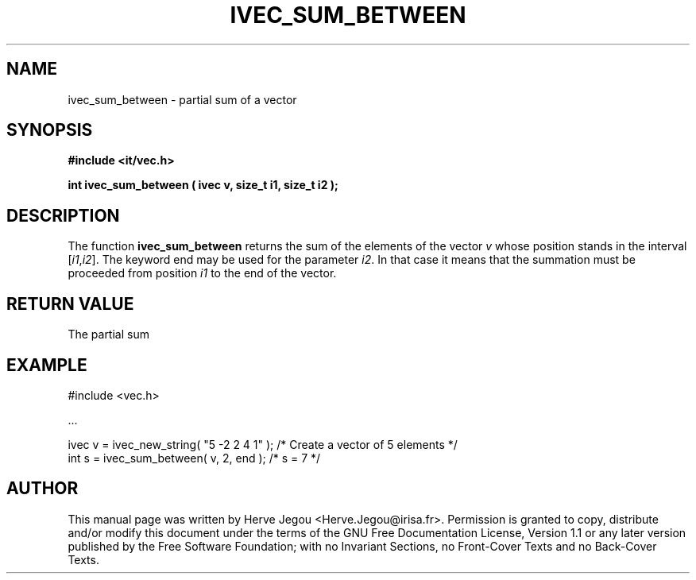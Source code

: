 .\" This manpage has been automatically generated by docbook2man 
.\" from a DocBook document.  This tool can be found at:
.\" <http://shell.ipoline.com/~elmert/comp/docbook2X/> 
.\" Please send any bug reports, improvements, comments, patches, 
.\" etc. to Steve Cheng <steve@ggi-project.org>.
.TH "IVEC_SUM_BETWEEN" "3" "01 August 2006" "" ""

.SH NAME
ivec_sum_between \- partial sum of a vector
.SH SYNOPSIS
.sp
\fB#include <it/vec.h>
.sp
int ivec_sum_between ( ivec v, size_t i1, size_t i2
);
\fR
.SH "DESCRIPTION"
.PP
The function \fBivec_sum_between\fR returns the sum of the elements of the vector \fIv\fR whose position stands in the interval [\fIi1\fR,\fIi2\fR]. The keyword end may be used for the parameter \fIi2\fR\&. In that case it means that the summation must be proceeded from position \fIi1\fR to the end of the vector.   
.SH "RETURN VALUE"
.PP
The partial sum
.SH "EXAMPLE"

.nf

#include <vec.h>

\&...

ivec v = ivec_new_string( "5 -2 2 4 1" );  /* Create a vector of 5 elements */
int s = ivec_sum_between( v, 2, end );     /* s = 7                         */
.fi
.SH "AUTHOR"
.PP
This manual page was written by Herve Jegou <Herve.Jegou@irisa.fr>\&.
Permission is granted to copy, distribute and/or modify this
document under the terms of the GNU Free
Documentation License, Version 1.1 or any later version
published by the Free Software Foundation; with no Invariant
Sections, no Front-Cover Texts and no Back-Cover Texts.
